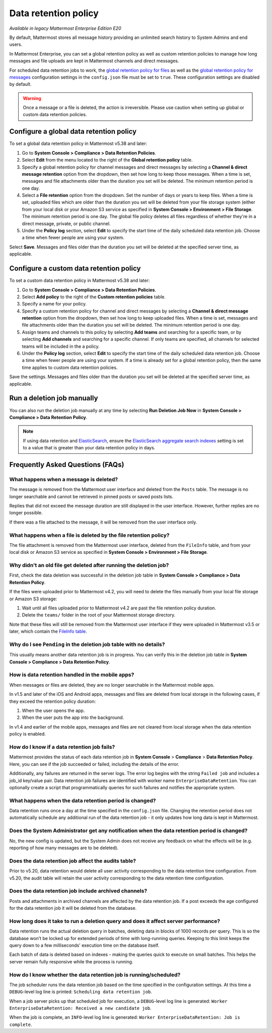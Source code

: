 Data retention policy
=====================

|enterprise| |cloud| |self-hosted|

.. |enterprise| image:: ../images/enterprise-badge.png
  :scale: 30
  :target: https://mattermost.com/pricing
  :alt: Available in the Mattermost Enterprise subscription plan.

.. |cloud| image:: ../images/cloud-badge.png
  :scale: 30
  :target: https://mattermost.com/sign-up
  :alt: Available for Mattermost Cloud deployments.

.. |self-hosted| image:: ../images/self-hosted-badge.png
  :scale: 30
  :target: https://mattermost.com/deploy
  :alt: Available for Mattermost Self-Hosted deployments.

*Available in legacy Mattermost Enterprise Edition E20*

By default, Mattermost stores all message history providing an unlimited search history to System Admins and end users.

In Mattermost Enterprise, you can set a global retention policy as well as custom retention policies to manage how long messages and file uploads are kept in Mattermost channels and direct messages.

For scheduled data retention jobs to work, the `global retention policy for files <https://docs.mattermost.com/configure/configuration-settings.html#enable-global-retention-policy-for-files>`__ as well as the `global retention policy for messages <https://docs.mattermost.com/configure/configuration-settings.html#enable-global-retention-policy-for-messages>`__ configuration settings in the ``config.json`` file must be set to ``true``. These configuration settings are disabled by default.

.. warning:: 
  Once a message or a file is deleted, the action is irreversible. Please use caution when setting up global or custom data retention policies.

Configure a global data retention policy
-----------------------------------------

To set a global data retention policy in Mattermost v5.38 and later:

1. Go to **System Console > Compliance > Data Retention Policies**.
2. Select **Edit** from the menu located to the right of the **Global retention policy** table. 
3. Specify a global retention policy for channel messages and direct messages by selecting a **Channel & direct message retention** option from the dropdown, then set how long to keep those messages. When a time is set, messages and file attachments older than the duration you set will be deleted. The minimum retention period is one day.
4. Select a **File retention** option from the dropdown. Set the number of days or years to keep files. When a time is set, uploaded files which are older than the duration you set will be deleted from your file storage system (either from your local disk or your Amazon S3 service as specified in **System Console > Environment > File Storage**. The minimum retention period is one day. The global file policy deletes all files regardless of whether they're in a direct message, private, or public channel.
5. Under the **Policy log** section, select **Edit** to specify the start time of the daily scheduled data retention job. Choose a time when fewer people are using your system. 

Select **Save**. Messages and files older than the duration you set will be deleted at the specified server time, as applicable.

Configure a custom data retention policy
----------------------------------------

To set a custom data retention policy in Mattermost v5.38 and later:

1. Go to **System Console > Compliance > Data Retention Policies**.
2. Select **Add policy** to the right of the **Custom retention policies** table. 
3. Specify a name for your policy. 
4. Specify a custom retention policy for channel and direct messages by selecting a **Channel & direct message retention** option from the dropdown, then set how long to keep uploaded files. When a time is set, messages and file attachments older than the duration you set will be deleted. The minimum retention period is one day.
5. Assign teams and channels to this policy by selecting **Add teams** and searching for a specific team, or by selecting **Add channels** and searching for a specific channel. If only teams are specified, all channels for selected teams will be included in the a policy. 
6. Under the **Policy log** section, select **Edit** to specify the start time of the daily scheduled data retention job. Choose a time when fewer people are using your system. If a time is already set for a global retention policy, then the same time applies to custom data retention policies. 

Save the settings. Messages and files older than the duration you set will be deleted at the specified server time, as applicable.

Run a deletion job manually
----------------------------

You can also run the deletion job manually at any time by selecting **Run Deletion Job Now** in **System Console > Compliance > Data Retention Policy**.

.. note::
  
  If using data retention and `ElasticSearch <https://docs.mattermost.com/scale/elasticsearch.html>`_, ensure the `ElasticSearch aggregate search indexes <https://docs.mattermost.com/configure/configuration-settings.html#aggregate-search-indexes>`_ setting is set to a value that is greater than your data retention policy in days.

Frequently Asked Questions (FAQs)
---------------------------------

What happens when a message is deleted?
~~~~~~~~~~~~~~~~~~~~~~~~~~~~~~~~~~~~~~~

The message is removed from the Mattermost user interface and deleted from the ``Posts`` table. The message is no longer searchable and cannot be retrieved in pinned posts or saved posts lists. 

Replies that did not exceed the message duration are still displayed in the user interface. However, further replies are no longer possible.

If there was a file attached to the message, it will be removed from the user interface only.  

What happens when a file is deleted by the file retention policy?
~~~~~~~~~~~~~~~~~~~~~~~~~~~~~~~~~~~~~~~~~~~~~~~~~~~~~~~~~~~~~~~~~

The file attachment is removed from the Mattermost user interface, deleted from the ``FileInfo`` table, and from your local disk or Amazon S3 service as specified in **System Console > Environment > File Storage**.

Why didn't an old file get deleted after running the deletion job?
~~~~~~~~~~~~~~~~~~~~~~~~~~~~~~~~~~~~~~~~~~~~~~~~~~~~~~~~~~~~~~~~~~~

First, check the data deletion was successful in the deletion job table in **System Console > Compliance > Data Retention Policy**.

If the files were uploaded prior to Mattermost v4.2, you will need to delete the files manually from your local file storage or Amazon S3 storage:

1. Wait until all files uploaded prior to Mattermost v4.2 are past the file retention policy duration.
2. Delete the ``teams/`` folder in the root of your  Mattermost storage directory.

Note that these files will still be removed from the Mattermost user interface if they were uploaded in Mattermost v3.5 or later, which contain the `FileInfo table <https://docs.mattermost.com/install/self-managed-changelog.html#id41>`__. 

Why do I see ``Pending`` in the deletion job table with no details?
~~~~~~~~~~~~~~~~~~~~~~~~~~~~~~~~~~~~~~~~~~~~~~~~~~~~~~~~~~~~~~~~~~~

This usually means another data retention job is in progress. You can verify this in the deletion job table in  **System Console > Compliance > Data Retention Policy**.

How is data retention handled in the mobile apps?
~~~~~~~~~~~~~~~~~~~~~~~~~~~~~~~~~~~~~~~~~~~~~~~~~

When messages or files are deleted, they are no longer searchable in the Mattermost mobile apps. 

In v1.5 and later of the iOS and Android apps, messages and files are deleted from local storage in the following cases, if they exceed the retention policy duration:

1. When the user opens the app.
2. When the user puts the app into the background.

In v1.4 and earlier of the mobile apps, messages and files are not cleared from local storage when the data retention policy is enabled.

How do I know if a data retention job fails?
~~~~~~~~~~~~~~~~~~~~~~~~~~~~~~~~~~~~~~~~~~~~

Mattermost provides the status of each data retention job in **System Console** > **Compliance** > **Data Retention Policy**. Here, you can see if the job succeeded or failed, including the details of the error.

Additionally, any failures are returned in the server logs. The error log begins with the string ``Failed job`` and includes a job_id key/value pair. Data retention job failures are identified with worker name ``EnterpriseDataRetention``. You can optionally create a script that programmatically queries for such failures and notifies the appropriate system.

What happens when the data retention period is changed?
~~~~~~~~~~~~~~~~~~~~~~~~~~~~~~~~~~~~~~~~~~~~~~~~~~~~~~~~

Data retention runs once a day at the time specified in the ``config.json`` file. Changing the retention period does not automatically schedule any additional run of the data retention job - it only updates how long data is kept in Mattermost.

Does the System Administrator get any notification when the data retention period is changed?
~~~~~~~~~~~~~~~~~~~~~~~~~~~~~~~~~~~~~~~~~~~~~~~~~~~~~~~~~~~~~~~~~~~~~~~~~~~~~~~~~~~~~~~~~~~~~

No, the new config is updated, but the System Admin does not receive any feedback on what the effects will be (e.g. reporting of how many messages are to be deleted).

Does the data retention job affect the audits table? 
~~~~~~~~~~~~~~~~~~~~~~~~~~~~~~~~~~~~~~~~~~~~~~~~~~~~

Prior to v5.20, data retention would delete all user activity corresponding to the data retention time configuration. From v5.20, the audit table will retain the user activity corresponding to the data retention time configuration. 

Does the data retention job include archived channels? 
~~~~~~~~~~~~~~~~~~~~~~~~~~~~~~~~~~~~~~~~~~~~~~~~~~~~~~

Posts and attachments in archived channels are affected by the data retention job. If a post exceeds the age configured for the data retention job it will be deleted from the database.

How long does it take to run a deletion query and does it affect server performance?
~~~~~~~~~~~~~~~~~~~~~~~~~~~~~~~~~~~~~~~~~~~~~~~~~~~~~~~~~~~~~~~~~~~~~~~~~~~~~~~~~~~~~

Data retention runs the actual deletion query in batches, deleting data in blocks of 1000 records per query. This is so the database won’t be locked up for extended periods of time with long-running queries. Keeping to this limit keeps the query down to a few milliseconds' execution time on the database itself.

Each batch of data is deleted based on indexes - making the queries quick to execute on small batches. This helps the server remain fully responsive while the process is running.

How do I know whether the data retention job is running/scheduled?
~~~~~~~~~~~~~~~~~~~~~~~~~~~~~~~~~~~~~~~~~~~~~~~~~~~~~~~~~~~~~~~~~~~

The job scheduler runs the data retention job based on the time specified in the configuration settings. At this time a ``DEBUG``-level log line is printed: ``Scheduling data retention job``.

When a job server picks up that scheduled job for execution, a ``DEBUG``-level log line is generated: ``Worker EnterpriseDataRetention: Received a new candidate job``.

When the job is complete, an ``INFO``-level log line is generated: ``Worker EnterpriseDataRetention: Job is complete``. 
